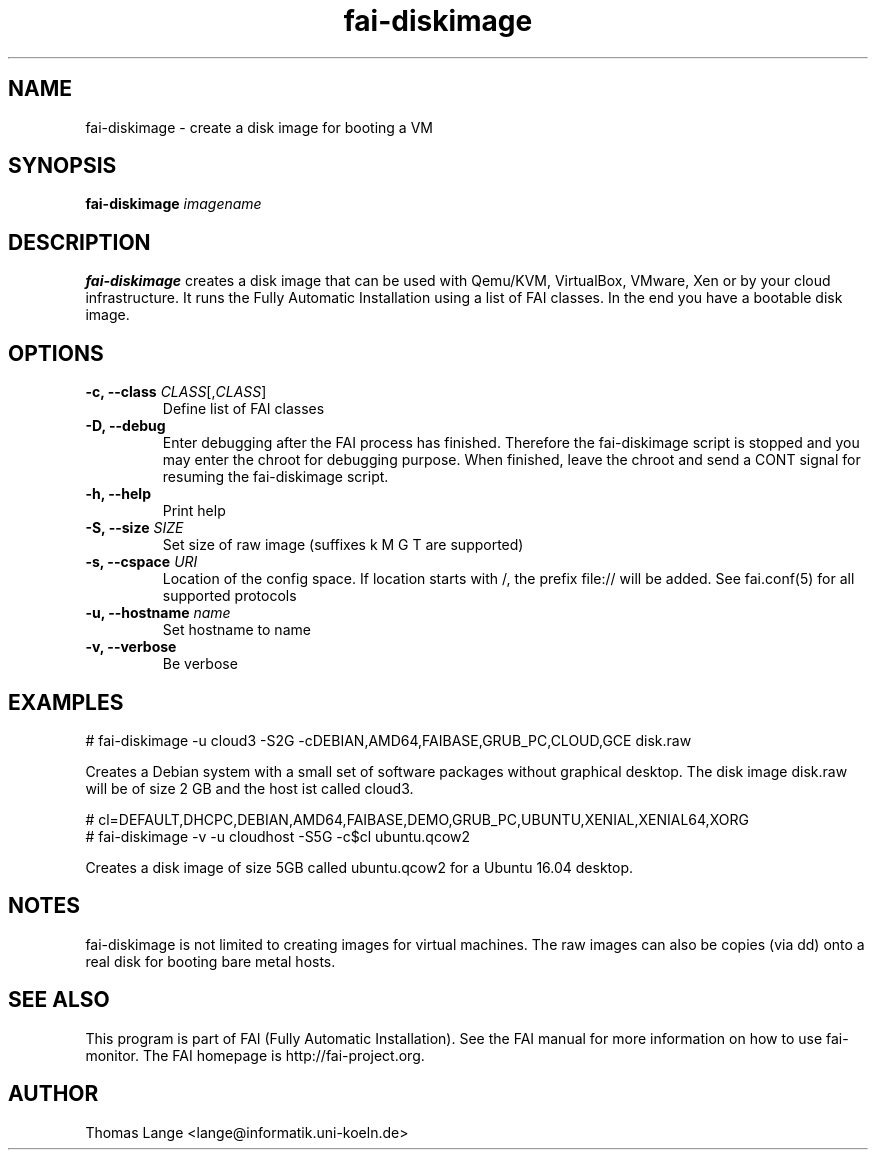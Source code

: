 .\"                                      Hey, EMACS: -*- nroff -*-
.TH fai-diskimage 8 "October 2016" "FAI 5.2"

.SH NAME
fai-diskimage \- create a disk image for booting a VM
.SH SYNOPSIS
.B fai-diskimage \fIimagename\fR
.SH DESCRIPTION
.B fai-diskimage
creates a disk image that can be used with Qemu/KVM, VirtualBox,
VMware, Xen or by your cloud infrastructure. It runs the Fully
Automatic Installation using a list of FAI classes. In the end you
have a bootable disk image.
.SH OPTIONS
.TP
.B \-c, --class \fICLASS\fR[,\fICLASS\fR]
Define list of FAI classes
.TP
.B -D, --debug
Enter debugging after the FAI process has finished. Therefore the
fai-diskimage script is stopped and you may enter the chroot for
debugging purpose. When finished, leave the chroot and send a CONT
signal for resuming the fai-diskimage script.
.TP
.B -h, --help
Print help
.TP
.B -S, --size \fISIZE\fR
Set size of raw image (suffixes k M G T are supported)
.TP
.B -s, \--cspace \fIURI\fR
Location of the config space. If location starts with /, the prefix
file:// will be added. See fai.conf(5) for all supported protocols
.TP
.B -u, --hostname \fIname\fR
Set hostname to name
.TP
.B -v, --verbose
Be verbose

.SH EXAMPLES

 # fai-diskimage -u cloud3 -S2G -cDEBIAN,AMD64,FAIBASE,GRUB_PC,CLOUD,GCE disk.raw

Creates a Debian system with a small set of software packages without
graphical desktop. The disk image disk.raw will be of size 2 GB and
the host ist called cloud3.


 # cl=DEFAULT,DHCPC,DEBIAN,AMD64,FAIBASE,DEMO,GRUB_PC,UBUNTU,XENIAL,XENIAL64,XORG
 # fai-diskimage -v -u cloudhost -S5G -c$cl ubuntu.qcow2

Creates a disk image of size 5GB called ubuntu.qcow2 for a Ubuntu 16.04 desktop.

.SH NOTES
fai-diskimage is not limited to creating images for virtual
machines. The raw images can also be copies (via dd) onto a real disk
for booting bare metal hosts.

.SH SEE ALSO
.br
This program is part of FAI (Fully Automatic Installation).  See the FAI manual
for more information on how to use fai-monitor.  The FAI homepage is http://fai-project.org.
.SH AUTHOR
Thomas Lange <lange@informatik.uni-koeln.de>
